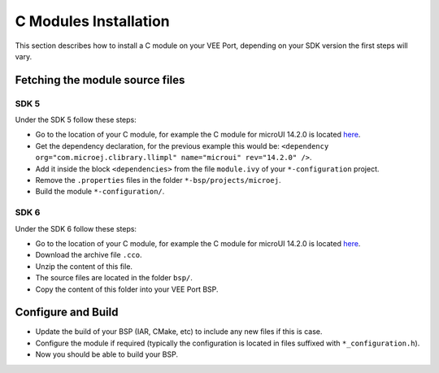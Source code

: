 .. _CMODULES-CHAPTER:

======================
C Modules Installation
======================

This section describes how to install a C module on your VEE Port, depending on your SDK version the first steps will vary.

Fetching the module source files
++++++++++++++++++++++++++++++++

SDK 5
=====

Under the SDK 5 follow these steps:

- Go to the location of your C module, for example the C module for microUI 14.2.0 is located `here <https://repository.microej.com/modules/com/microej/clibrary/llimpl/microui/14.2.0/>`_.
- Get the dependency declaration, for the previous example this would be: ``<dependency org="com.microej.clibrary.llimpl" name="microui" rev="14.2.0" />``.
- Add it inside the block ``<dependencies>`` from the file ``module.ivy`` of your ``*-configuration`` project.
- Remove the ``.properties`` files in the folder ``*-bsp/projects/microej``.
- Build the module ``*-configuration/``.

SDK 6
=====

Under the SDK 6 follow these steps:

- Go to the location of your C module, for example the C module for microUI 14.2.0 is located `here <https://repository.microej.com/modules/com/microej/clibrary/llimpl/microui/14.2.0/>`_.
- Download the archive file ``.cco``.
- Unzip the content of this file.
- The source files are located in the folder ``bsp/``.
- Copy the content of this folder into your VEE Port BSP.

Configure and Build
+++++++++++++++++++

- Update the build of your BSP (IAR, CMake, etc) to include any new files if this is case.
- Configure the module if required (typically the configuration is located in files suffixed with ``*_configuration.h``).
- Now you should be able to build your BSP.

..
   | Copyright 2025, MicroEJ Corp. Content in this space is free 
   for read and redistribute. Except if otherwise stated, modification 
   is subject to MicroEJ Corp prior approval.
   | MicroEJ is a trademark of MicroEJ Corp. All other trademarks and 
   copyrights are the property of their respective owners.
